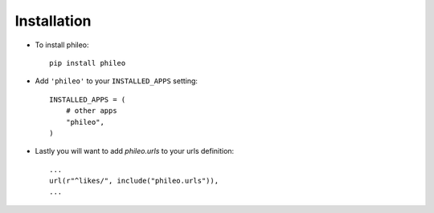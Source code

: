 .. _installation:

Installation
============

* To install phileo::

    pip install phileo

* Add ``'phileo'`` to your ``INSTALLED_APPS`` setting::

    INSTALLED_APPS = (
        # other apps
        "phileo",
    )

* Lastly you will want to add `phileo.urls` to your urls definition::

    ...
    url(r"^likes/", include("phileo.urls")),
    ...
